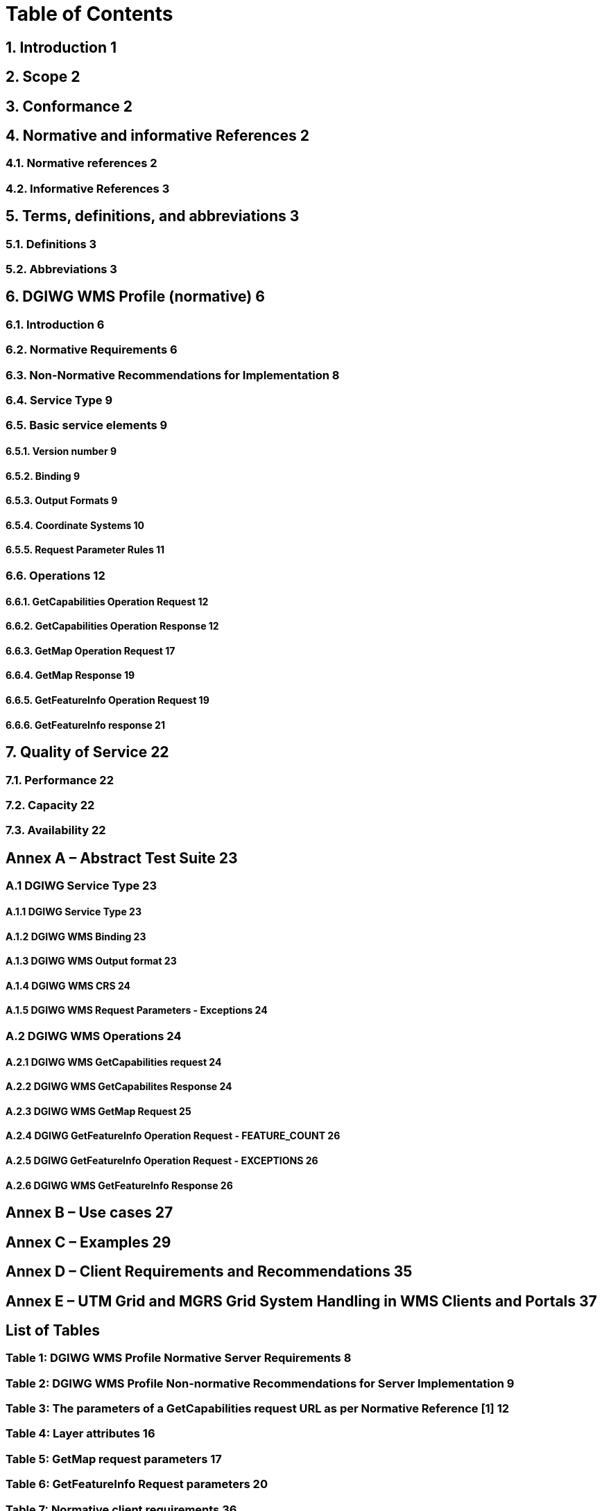 = Table of Contents

== 1.  Introduction 1  +
== 2.  Scope 2  
== 3.  Conformance 2  
== 4.  Normative and informative References 2  
=== 4.1. Normative references 2  
=== 4.2. Informative References 3  
== 5. Terms, definitions, and abbreviations 3  
=== 5.1. Definitions 3  
=== 5.2. Abbreviations 3  
== 6. DGIWG WMS Profile (normative) 6  
=== 6.1. Introduction 6  
=== 6.2. Normative Requirements 6  
=== 6.3. Non-Normative Recommendations for Implementation 8  
=== 6.4. Service Type 9  
=== 6.5. Basic service elements 9  
==== 6.5.1.  Version number 9  
==== 6.5.2.  Binding 9  
==== 6.5.3.  Output Formats 9  
==== 6.5.4.  Coordinate Systems 10  
==== 6.5.5.  Request Parameter Rules 11  
=== 6.6. Operations 12  
==== 6.6.1. GetCapabilities Operation Request 12    
==== 6.6.2. GetCapabilities Operation Response 12    
==== 6.6.3. GetMap Operation Request 17    
==== 6.6.4. GetMap Response 19    
==== 6.6.5. GetFeatureInfo Operation Request 19    
==== 6.6.6. GetFeatureInfo response 21    
== 7. Quality of Service 22  
=== 7.1. Performance 22  
=== 7.2. Capacity 22  
=== 7.3. Availability 22  

== Annex A – Abstract Test Suite 23
=== A.1 DGIWG Service Type 23
==== A.1.1 DGIWG Service Type 23  
==== A.1.2 DGIWG WMS Binding 23
==== A.1.3 DGIWG WMS Output format 23  
==== A.1.4 DGIWG WMS CRS 24  
==== A.1.5 DGIWG WMS Request Parameters - Exceptions 24  
=== A.2 DGIWG WMS Operations 24  
==== A.2.1 DGIWG WMS GetCapabilities request 24  
==== A.2.2 DGIWG WMS GetCapabilites Response 24  
==== A.2.3 DGIWG WMS GetMap Request 25  
==== A.2.4 DGIWG GetFeatureInfo Operation Request - FEATURE_COUNT 26  
==== A.2.5 DGIWG GetFeatureInfo Operation Request - EXCEPTIONS 26  
==== A.2.6 DGIWG WMS GetFeatureInfo Response 26  

== Annex B – Use cases 27  
== Annex C – Examples 29  
== Annex D – Client Requirements and Recommendations 35  
== Annex E – UTM Grid and MGRS Grid System Handling in WMS Clients and Portals 37  

==  List of Tables
=== Table 1: DGIWG WMS Profile Normative Server Requirements 8  
=== Table 2: DGIWG WMS Profile Non-normative Recommendations for Server Implementation 9  
=== Table 3: The parameters of a GetCapabilities request URL as per Normative Reference [1] 12  
=== Table 4: Layer attributes 16  
=== Table 5: GetMap request parameters 17  
=== Table 6: GetFeatureInfo Request parameters 20  
=== Table 7: Normative client requirements 36 
=== Table 8: DGIWG WMS Profile Non-normative Recommendations for Client Implementation 36
